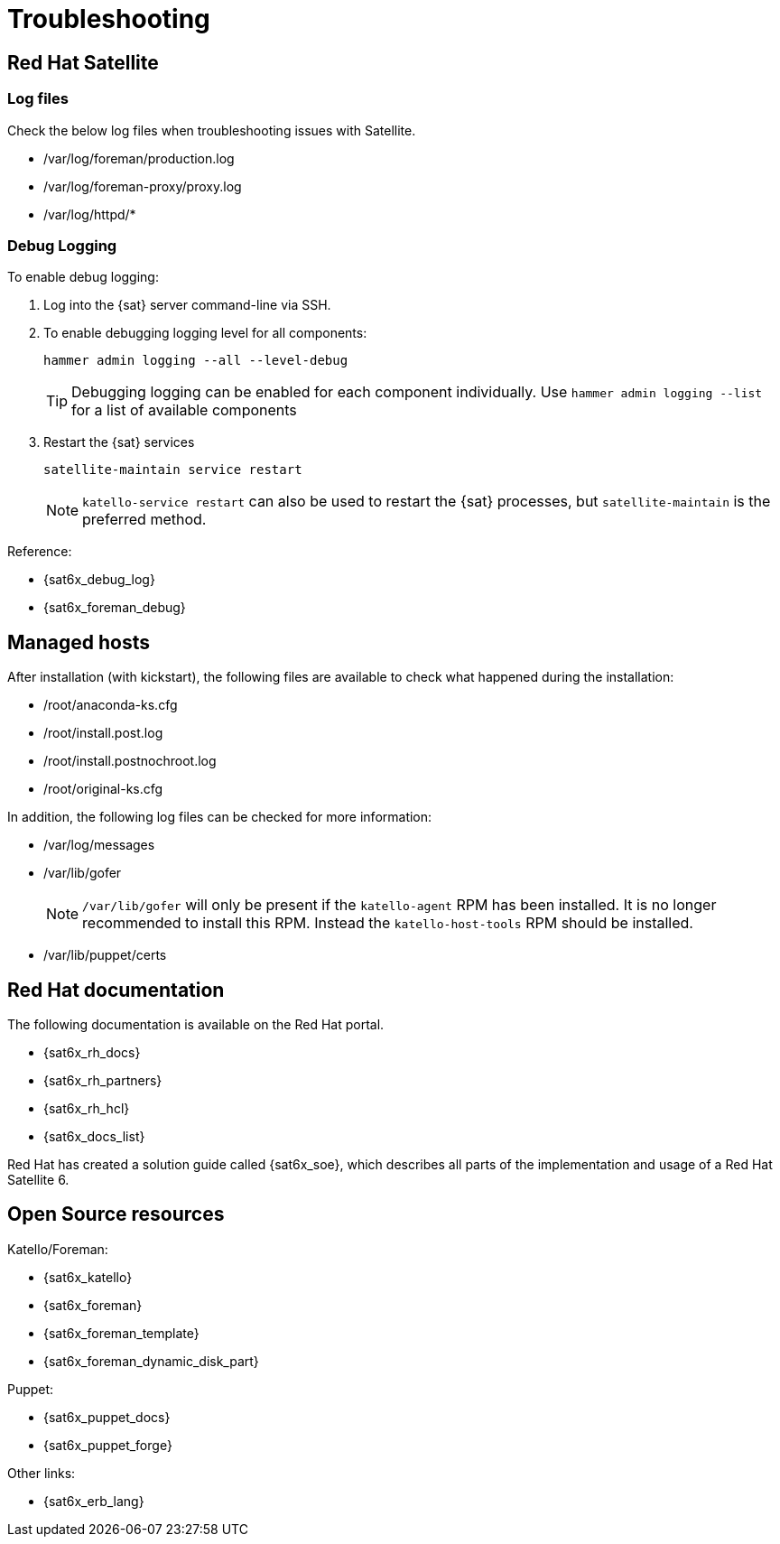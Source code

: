 <<<

= Troubleshooting

== Red Hat Satellite

=== Log files

Check the below log files when troubleshooting issues with Satellite. 

* /var/log/foreman/production.log
* /var/log/foreman-proxy/proxy.log
* /var/log/httpd/*

=== Debug Logging

To enable debug logging: 

. Log into the {sat} server command-line via SSH.

. To enable debugging logging level for all components:
+
[source,bash]
----
hammer admin logging --all --level-debug
----
+
[TIP]
====
Debugging logging can be enabled for each component individually. Use `hammer admin logging --list` for
a list of available components
====

. Restart the {sat} services
+
[source,bash]
----
satellite-maintain service restart
----
+
[NOTE]
====
`katello-service restart` can also be used to restart the {sat} processes, but 
`satellite-maintain` is the preferred method.
====

Reference:

* {sat6x_debug_log}
* {sat6x_foreman_debug}

== Managed hosts

After installation (with kickstart), the following files are available to check what happened during the installation:

* /root/anaconda-ks.cfg
* /root/install.post.log
* /root/install.postnochroot.log
* /root/original-ks.cfg

In addition, the following log files can be checked for more information:

* /var/log/messages
* /var/lib/gofer
+
[NOTE]
====
`/var/lib/gofer` will only be present if the `katello-agent` RPM has been installed. It is 
no longer recommended to install this RPM. Instead the `katello-host-tools` RPM should be installed.
====

* /var/lib/puppet/certs

== Red Hat documentation

The following documentation is available on the Red Hat portal.

* {sat6x_rh_docs}
* {sat6x_rh_partners}
* {sat6x_rh_hcl}
* {sat6x_docs_list}

Red Hat has created a solution guide called {sat6x_soe}, which
describes all parts of the implementation and usage of a Red Hat Satellite 6.

==  Open Source resources

Katello/Foreman:

* {sat6x_katello}
* {sat6x_foreman}
* {sat6x_foreman_template}
* {sat6x_foreman_dynamic_disk_part}

Puppet:

* {sat6x_puppet_docs}
* {sat6x_puppet_forge}

Other links:

* {sat6x_erb_lang}
